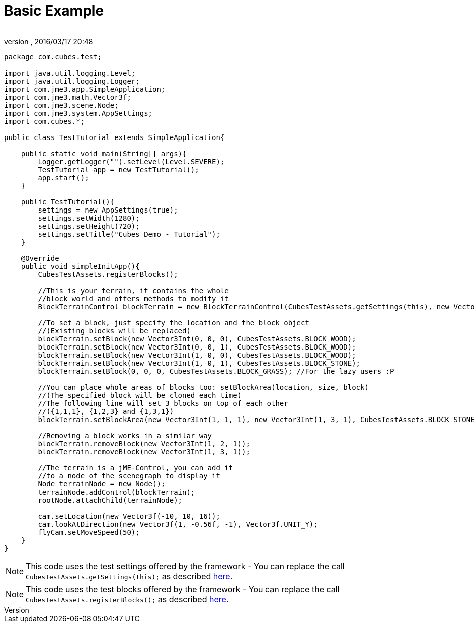 = Basic Example
:author: 
:revnumber: 
:revdate: 2016/03/17 20:48
:relfileprefix: ../../../
:imagesdir: ../../..
ifdef::env-github,env-browser[:outfilesuffix: .adoc]


[source,java]
----
package com.cubes.test;

import java.util.logging.Level;
import java.util.logging.Logger;
import com.jme3.app.SimpleApplication;
import com.jme3.math.Vector3f;
import com.jme3.scene.Node;
import com.jme3.system.AppSettings;
import com.cubes.*;

public class TestTutorial extends SimpleApplication{

    public static void main(String[] args){
        Logger.getLogger("").setLevel(Level.SEVERE);
        TestTutorial app = new TestTutorial();
        app.start();
    }

    public TestTutorial(){
        settings = new AppSettings(true);
        settings.setWidth(1280);
        settings.setHeight(720);
        settings.setTitle("Cubes Demo - Tutorial");
    }

    @Override
    public void simpleInitApp(){
        CubesTestAssets.registerBlocks();
        
        //This is your terrain, it contains the whole
        //block world and offers methods to modify it
        BlockTerrainControl blockTerrain = new BlockTerrainControl(CubesTestAssets.getSettings(this), new Vector3Int(1, 1, 1));

        //To set a block, just specify the location and the block object
        //(Existing blocks will be replaced)
        blockTerrain.setBlock(new Vector3Int(0, 0, 0), CubesTestAssets.BLOCK_WOOD);
        blockTerrain.setBlock(new Vector3Int(0, 0, 1), CubesTestAssets.BLOCK_WOOD);
        blockTerrain.setBlock(new Vector3Int(1, 0, 0), CubesTestAssets.BLOCK_WOOD);
        blockTerrain.setBlock(new Vector3Int(1, 0, 1), CubesTestAssets.BLOCK_STONE);
        blockTerrain.setBlock(0, 0, 0, CubesTestAssets.BLOCK_GRASS); //For the lazy users :P

        //You can place whole areas of blocks too: setBlockArea(location, size, block)
        //(The specified block will be cloned each time)
        //The following line will set 3 blocks on top of each other
        //({1,1,1}, {1,2,3} and {1,3,1})
        blockTerrain.setBlockArea(new Vector3Int(1, 1, 1), new Vector3Int(1, 3, 1), CubesTestAssets.BLOCK_STONE);

        //Removing a block works in a similar way
        blockTerrain.removeBlock(new Vector3Int(1, 2, 1));
        blockTerrain.removeBlock(new Vector3Int(1, 3, 1));

        //The terrain is a jME-Control, you can add it
        //to a node of the scenegraph to display it
        Node terrainNode = new Node();
        terrainNode.addControl(blockTerrain);
        rootNode.attachChild(terrainNode);
        
        cam.setLocation(new Vector3f(-10, 10, 16));
        cam.lookAtDirection(new Vector3f(1, -0.56f, -1), Vector3f.UNIT_Y);
        flyCam.setMoveSpeed(50);
    }
}
----


[NOTE]
====
This code uses the test settings offered by the framework - You can replace the call `CubesTestAssets.getSettings(this);` as described <<jme3/contributions/cubes/settings#,here>>.
====




[NOTE]
====
This code uses the test blocks offered by the framework - You can replace the call `CubesTestAssets.registerBlocks();` as described <<jme3/contributions/cubes/register_your_blocks#,here>>.
====


